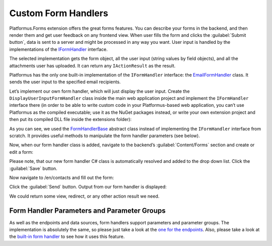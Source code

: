 ﻿Custom Form Handlers
====================

Platformus.Forms extension offers the great forms features. You can describe your forms in the backend, and then render them
and get user feedback on any frontend view. When user fills the form and clicks the :guilabel:`Submit button`,
data is sent to a server and might be processed in any way you want. User input is handled by the implementations of the
`IFormHandler <https://github.com/Platformus/Platformus/blob/master/src/Platformus.Forms/FormHandlers/IFormHandler.cs#L11>`_ interface.

The selected implementation gets the form object, all the user input (string values by field objects), and all the attachments
user has uploaded. It can return any ``IActionResult`` as the result.

Platformus has the only one built-in implementation of the ``IFormHandler`` interface:
the `EmailFormHandler <https://github.com/Platformus/Platformus/blob/master/src/Platformus.Forms.Frontend/FormHandlers/EmailFormHandler.cs#L17>`_ class.
It sends the user input to the specified email recipients.

Let’s implement our own form handler, which will just display the user input. Create the ``DisplayUserInputFormHandler`` class inside the main web application project
and implement the ``IFormHandler`` interface there (in order to be able to write custom code in your Platformus-based web application, you can’t use Platformus
as the compiled executable; use it as the NuGet packages instead, or write your own extension project and then put its compiled DLL file inside the extensions folder):

.. code-block:: cs
    :emphasize-lines: 1

    public class DisplayUserInputFormHandler : FormHandlerBase
    {
      protected override IActionResult GetActionResult(IRequestHandler requestHandler, Form form, IDictionary<Field, string> valuesByFields, IDictionary<string, byte[]> attachmentsByFilenames)
      {
        StringBuilder body = new StringBuilder();

        foreach (KeyValuePair<Field, string> valueByField in valuesByFields)
          body.AppendFormat("<p>{0}: {1}</p>", requestHandler.GetLocalizationValue(valueByField.Key.NameId), valueByField.Value);

        return (requestHandler as Controller).Content(body.ToString());
      }
    }

As you can see, we used the `FormHandlerBase <https://github.com/Platformus/Platformus/blob/master/src/Platformus.Forms/FormHandlers/FormHandlerBase.cs#L12>`_
abstract class instead of implementing the ``IFormHandler`` interface from scratch. It provides useful methods to manipulate the form handler parameters (see below).

Now, when our form handler class is added, navigate to the backend’s :guilabel:`Content/Forms` section and create or edit a form:

.. image:: /images/advanced/custom_form_handlers/1.png

Please note, that our new form handler C# class is automatically resolved and added to the drop down list. Click the :guilabel:`Save` button.

Now navigate to /en/contacts and fill out the form:

.. image:: /images/advanced/custom_form_handlers/2.png

Click the :guilabel:`Send` button. Output from our form handler is displayed:

.. image:: /images/advanced/custom_form_handlers/3.png

We could return some view, redirect, or any other action result we need.

Form Handler Parameters and Parameter Groups
--------------------------------------------

As well as the endpoints and data sources, form handlers support parameters and parameter groups. The implementation is absolutely the same,
so please just take a look at
the `one for the endpoints <http://docs.platformus.net/en/latest/advanced/custom_endpoints.html#endpoint-parameters-and-parameter-groups>`_.
Also, please take a look at the `built-in form handler <https://github.com/Platformus/Platformus/blob/master/src/Platformus.Forms.Frontend/FormHandlers/EmailFormHandler.cs#L17>`_
to see how it uses this feature.
